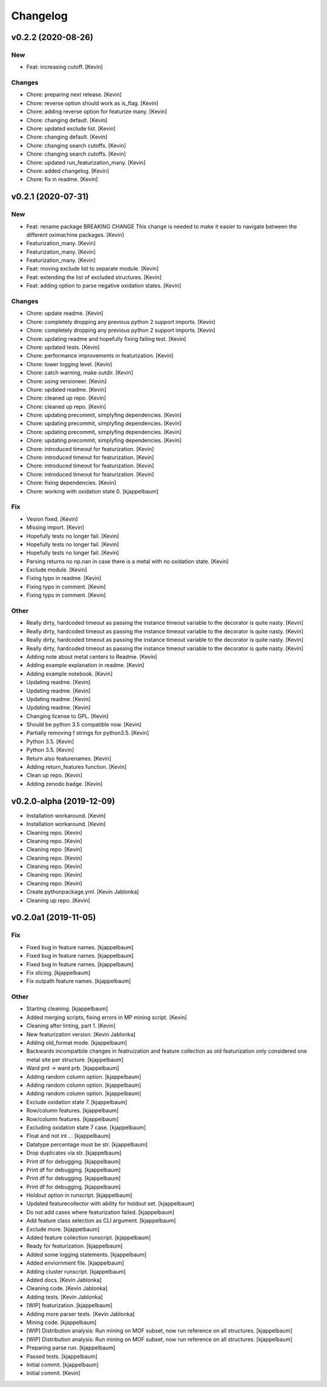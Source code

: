 Changelog
=========


v0.2.2 (2020-08-26)
-------------------

New
~~~
- Feat: increasing cutoff. [Kevin]

Changes
~~~~~~~
- Chore: preparing next release. [Kevin]
- Chore: reverse option should work as is_flag. [Kevin]
- Chore: adding reverse option for featurize many. [Kevin]
- Chore: changing default. [Kevin]
- Chore: updated exclude list. [Kevin]
- Chore: changing default. [Kevin]
- Chore: changing search cutoffs. [Kevin]
- Chore: changing search cutoffs. [Kevin]
- Chore: updated run_featurization_many. [Kevin]
- Chore: added changelog. [Kevin]
- Chore: fix in readme. [Kevin]


v0.2.1 (2020-07-31)
-------------------

New
~~~
- Feat: rename package BREAKING CHANGE This change is needed to make it
  easier to navigate between the different oximachine packages. [Kevin]
- Featurization_many. [Kevin]
- Featurization_many. [Kevin]
- Featurization_many. [Kevin]
- Feat: moving exclude list to separate module. [Kevin]
- Feat: extending the list of excluded structures. [Kevin]
- Feat: adding option to parse negative oxidation states. [Kevin]

Changes
~~~~~~~
- Chore: update readme. [Kevin]
- Chore: completely dropping any previous python 2 support imports.
  [Kevin]
- Chore: completely dropping any previous python 2 support imports.
  [Kevin]
- Chore: updating readme and hopefully fixing failing test. [Kevin]
- Chore: updated tests. [Kevin]
- Chore: performance improvements in featurization. [Kevin]
- Chore: lower logging level. [Kevin]
- Chore: catch warning, make outdir. [Kevin]
- Chore: using versioneer. [Kevin]
- Chore: updated readme. [Kevin]
- Chore: cleaned up repo. [Kevin]
- Chore: cleaned up repo. [Kevin]
- Chore: updating precommit, simplyfing dependencies. [Kevin]
- Chore: updating precommit, simplyfing dependencies. [Kevin]
- Chore: updating precommit, simplyfing dependencies. [Kevin]
- Chore: updating precommit, simplyfing dependencies. [Kevin]
- Chore: introduced timeout for featurization. [Kevin]
- Chore: introduced timeout for featurization. [Kevin]
- Chore: introduced timeout for featurization. [Kevin]
- Chore: introduced timeout for featurization. [Kevin]
- Chore: fixing dependencies. [Kevin]
- Chore: working with oxidation state 0. [kjappelbaum]

Fix
~~~
- Vesion fixed. [Kevin]
- Missing import. [Kevin]
- Hopefully tests no longer fail. [Kevin]
- Hopefully tests no longer fail. [Kevin]
- Hopefully tests no longer fail. [Kevin]
- Parsing returns no np.nan in case there is a metal with no oxidation
  state. [Kevin]
- Exclude module. [Kevin]
- Fixing typo in readme. [Kevin]
- Fixing typo in comment. [Kevin]
- Fixing typo in comment. [Kevin]

Other
~~~~~
- Really dirty, hardcoded timeout as passing the instance timeout
  variable to the decorator is quite nasty. [Kevin]
- Really dirty, hardcoded timeout as passing the instance timeout
  variable to the decorator is quite nasty. [Kevin]
- Really dirty, hardcoded timeout as passing the instance timeout
  variable to the decorator is quite nasty. [Kevin]
- Really dirty, hardcoded timeout as passing the instance timeout
  variable to the decorator is quite nasty. [Kevin]
- Adding note about metal centers to Readme. [Kevin]
- Adding example explanation in readme. [Kevin]
- Adding example notebook. [Kevin]
- Updating readme. [Kevin]
- Updating readme. [Kevin]
- Updating readme. [Kevin]
- Updating readme. [Kevin]
- Changing license to GPL. [Kevin]
- Should be python 3.5 compatible now. [Kevin]
- Partially removing f strings for python3.5. [Kevin]
- Python 3.5. [Kevin]
- Python 3.5. [Kevin]
- Return also featurenames. [Kevin]
- Adding return_features function. [Kevin]
- Clean up repo. [Kevin]
- Adding zenodo badge. [Kevin]


v0.2.0-alpha (2019-12-09)
-------------------------
- Installation workaround. [Kevin]
- Installation workaround. [Kevin]
- Cleaning repo. [Kevin]
- Cleaning repo. [Kevin]
- Cleaning repo. [Kevin]
- Cleaning repo. [Kevin]
- Cleaning repo. [Kevin]
- Cleaning repo. [Kevin]
- Cleaning repo. [Kevin]
- Create pythonpackage.yml. [Kevin Jablonka]
- Cleaning up repo. [Kevin]


v0.2.0a1 (2019-11-05)
---------------------

Fix
~~~
- Fixed bug in feature names. [kjappelbaum]
- Fixed bug in feature names. [kjappelbaum]
- Fixed bug in feature names. [kjappelbaum]
- Fix slicing. [kjappelbaum]
- Fix outpath feature names. [kjappelbaum]

Other
~~~~~
- Starting cleaning. [kjappelbaum]
- Added merging scripts, fixing errors in MP mining script. [Kevin]
- Cleaning after linting, part 1. [Kevin]
- New featurization version. [Kevin Jablonka]
- Adding old_format mode. [kjappelbaum]
- Backwards incompatbile changes in featruization and feature collection
  as old featurization only considered one metal site per structure.
  [kjappelbaum]
- Ward prd -> ward prb. [kjappelbaum]
- Adding random column option. [kjappelbaum]
- Adding random column option. [kjappelbaum]
- Adding random column option. [kjappelbaum]
- Exclude oxidation state 7. [kjappelbaum]
- Row/column features. [kjappelbaum]
- Row/column features. [kjappelbaum]
- Excluding oxidation state 7 case. [kjappelbaum]
- Float and not int ... [kjappelbaum]
- Datatype percentage must be str. [kjappelbaum]
- Drop duplicates via str. [kjappelbaum]
- Print df for debugging. [kjappelbaum]
- Print df for debugging. [kjappelbaum]
- Print df for debugging. [kjappelbaum]
- Print df for debugging. [kjappelbaum]
- Holdout option in runscript. [kjappelbaum]
- Updated featurecollector with ability for holdout set. [kjappelbaum]
- Do not add cases where featurization failed. [kjappelbaum]
- Add feature class selection as CLI argument. [kjappelbaum]
- Exclude more. [kjappelbaum]
- Added feature collection runscript. [kjappelbaum]
- Ready for featurization. [kjappelbaum]
- Added some logging statements. [kjappelbaum]
- Added enviornment file. [kjappelbaum]
- Adding cluster runscript. [kjappelbaum]
- Added docs. [Kevin Jablonka]
- Cleaning code. [Kevin Jablonka]
- Adding tests. [Kevin Jablonka]
- [WIP] featurization. [kjappelbaum]
- Adding more parser tests. [Kevin Jablonka]
- Mining code. [kjappelbaum]
- [WIP] Distribution analysis: Run mining on MOF subset, now run
  reference on all structures. [kjappelbaum]
- [WIP] Distribution analysis: Run mining on MOF subset, now run
  reference on all structures. [kjappelbaum]
- Preparing parse run. [kjappelbaum]
- Passed tests. [kjappelbaum]
- Initial commit. [kjappelbaum]
- Initial commit. [Kevin]
